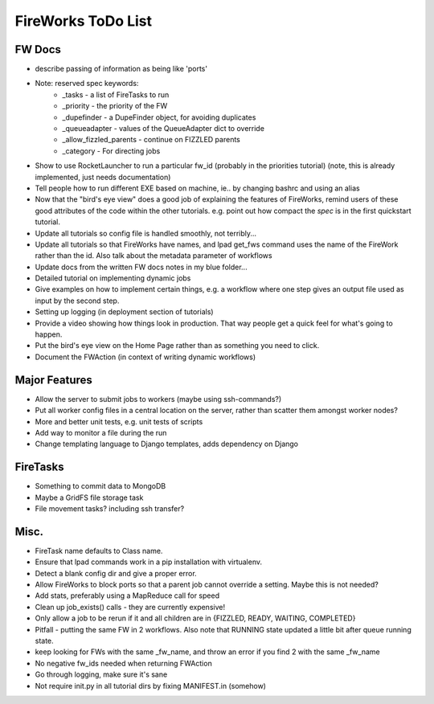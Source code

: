 ===================
FireWorks ToDo List
===================

FW Docs
=======

* describe passing of information as being like 'ports'

* Note: reserved spec keywords:
    * _tasks - a list of FireTasks to run
    * _priority - the priority of the FW
    * _dupefinder - a DupeFinder object, for avoiding duplicates
    * _queueadapter - values of the QueueAdapter dict to override
    * _allow_fizzled_parents - continue on FIZZLED parents
    * _category - For directing jobs

* Show to use RocketLauncher to run a particular fw_id (probably in the priorities tutorial) (note, this is already implemented, just needs documentation)

* Tell people how to run different EXE based on machine, ie.. by changing bashrc and using an alias

* Now that the "bird's eye view" does a good job of explaining the features of FireWorks, remind users of these good attributes of the code within the other tutorials. e.g. point out how compact the *spec* is in the first quickstart tutorial.

* Update all tutorials so config file is handled smoothly, not terribly...

* Update all tutorials so that FireWorks have names, and lpad get_fws command uses the name of the FireWork rather than the id. Also talk about the metadata parameter of workflows

* Update docs from the written FW docs notes in my blue folder...

* Detailed tutorial on implementing dynamic jobs

* Give examples on how to implement certain things, e.g. a workflow where one step gives an output file used as input by the second step.

* Setting up logging (in deployment section of tutorials)

* Provide a video showing how things look in production. That way people get a quick feel for what's going to happen.

* Put the bird's eye view on the Home Page rather than as something you need to click.

* Document the FWAction (in context of writing dynamic workflows)

Major Features
==============

* Allow the server to submit jobs to workers (maybe using ssh-commands?)

* Put all worker config files in a central location on the server, rather than scatter them amongst worker nodes?

* More and better unit tests, e.g. unit tests of scripts

* Add way to monitor a file during the run

* Change templating language to Django templates, adds dependency on Django

FireTasks
=========

* Something to commit data to MongoDB

* Maybe a GridFS file storage task

* File movement tasks? including ssh transfer?

Misc.
=====

* FireTask name defaults to Class name.

* Ensure that lpad commands work in a pip installation with virtualenv.

* Detect a blank config dir and give a proper error.

* Allow FireWorks to block ports so that a parent job cannot override a setting. Maybe this is not needed?

* Add stats, preferably using a MapReduce call for speed

* Clean up job_exists() calls - they are currently expensive!

* Only allow a job to be rerun if it and all children are in {FIZZLED, READY, WAITING, COMPLETED}

* Pitfall - putting the same FW in 2 workflows. Also note that RUNNING state updated a little bit after queue running state.

* keep looking for FWs with the same _fw_name, and throw an error if you find 2 with the same _fw_name

* No negative fw_ids needed when returning FWAction

* Go through logging, make sure it's sane

* Not require init.py in all tutorial dirs by fixing MANIFEST.in (somehow)
